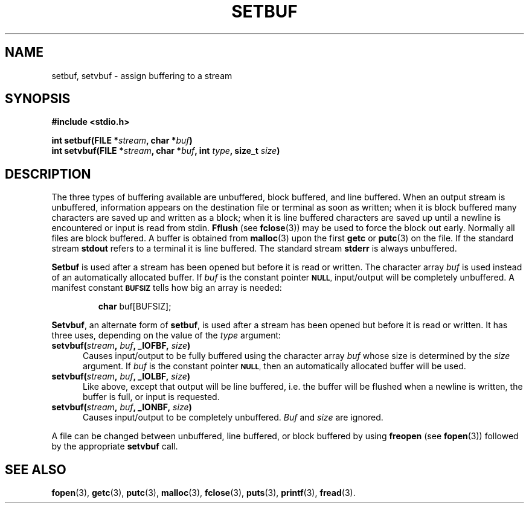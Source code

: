.\" Copyright (c) 1980 Regents of the University of California.
.\" All rights reserved.  The Berkeley software License Agreement
.\" specifies the terms and conditions for redistribution.
.\"
.\"	@(#)setbuf.3s	6.2 (Berkeley) 5/12/86
.\"
.TH SETBUF 3  "May 12, 1986"
.UC 4
.SH NAME
setbuf, setvbuf \- assign buffering to a stream
.SH SYNOPSIS
.nf
.ft B
#include <stdio.h>

int setbuf(FILE *\fIstream\fP, char *\fIbuf\fP)
int setvbuf(FILE *\fIstream\fP, char *\fIbuf\fP, int \fItype\fP, size_t \fIsize\fP)
.SH DESCRIPTION
The three types of buffering available are unbuffered, block buffered,
and line buffered.
When an output stream is unbuffered, information appears on the
destination file or terminal as soon as written;
when it is block buffered many characters are saved up and written as a block;
when it is line buffered characters are saved up until a newline is
encountered or input is read from stdin.
.B Fflush
(see 
.BR fclose (3))
may be used to force the block out early.
Normally all files are block buffered.
A buffer is obtained from
.BR  malloc (3)
upon the first
.B getc
or
.BR  putc (3)
on the file.
If the standard stream
.B stdout
refers to a terminal it is line buffered.
The standard stream
.B stderr
is always unbuffered.
.PP
.B Setbuf
is used after a stream has been opened but before it is read or written.
The character array
.I buf
is used instead of an automatically allocated buffer.  If
.I buf
is the constant pointer
.SM
.BR NULL ,
input/output will be completely unbuffered.
A manifest constant 
.SM
.B BUFSIZ
tells how big an array is needed:
.IP
.B char
buf[BUFSIZ];
.PP
.BR Setvbuf ,
an alternate form of 
.BR setbuf ,
is used after a stream has been opened but before it is read or written.
It has three uses, depending on the value of the
.IR type
argument:
.TP 5
.B "setvbuf(\fIstream\fP, \fIbuf\fP, _IOFBF, \fIsize\fP)"
Causes input/output to be fully buffered using the character array
.I buf
whose size is determined by the 
.I size
argument.
If
.I buf
is the constant pointer
.SM
.BR NULL ,
then an automatically allocated buffer will be used.
.TP 5
.B "setvbuf(\fIstream\fP, \fIbuf\fP, _IOLBF, \fIsize\fP)"
Like above, except that output will be line buffered, i.e. the buffer will
be flushed when a newline is written, the buffer is full, or input is
requested.
.TP 5
.B "setvbuf(\fIstream\fP, \fIbuf\fP, _IONBF, \fIsize\fP)"
Causes input/output to be completely unbuffered.
.I Buf
and
.I size
are ignored.
.PP
A file can be changed between unbuffered, line buffered, or block buffered
by using
.B freopen
(see
.BR fopen (3))
followed by the appropriate
.B setvbuf
call.
.SH "SEE ALSO"
.BR fopen (3),
.BR getc (3),
.BR putc (3),
.BR malloc (3),
.BR fclose (3),
.BR puts (3),
.BR printf (3),
.BR fread (3).
